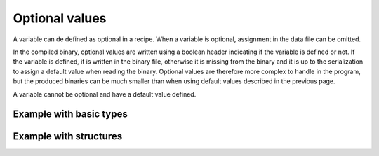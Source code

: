 Optional values
===============

A variable can de defined as optional in a recipe. When a variable is optional,
assignment in the data file can be omitted.

In the compiled binary, optional values are written using a boolean header
indicating if the variable is defined or not. If the variable is defined, it is
written in the binary file, otherwise it is missing from the binary and it is up
to the serialization to assign a default value when reading the binary. Optional
values are therefore more complex to handle in the program, but the produced
binaries can be much smaller than when using default values described in the
previous page.

A variable cannot be optional and have a default value defined.

Example with basic types
------------------------

.. code-block:: c++
    :caption: settings.rec

    optional int width;
    optional int height;
    optional bool fullscreen;
    optional string name;
    optional int difficulty;

Example with structures
-----------------------

.. code-block:: c++
    :caption: line.rec

    struct point_t {
        int x;
        int y;
    };

    optional point_t a;
    optional point_b b;
